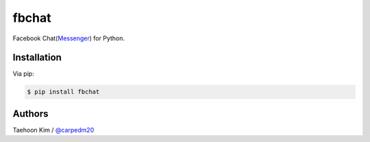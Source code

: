 ======
fbchat
======

.. image:: https://pypip.in/v/fbchat/badge.png?style=flat
    :target: https://pypi.python.org/pypi/fbchat

.. image:: https://pypip.in/d/fbchat/badge.png?style=flat
    :target: https://pypi.python.org/pypi/fbchat

.. image:: https://pypip.in/status/fbchat/badge.svg?style=flat
    :target: https://pypi.python.org/pypi/fbchat

.. image:: https://pypip.in/license/fbchat/badge.svg?style=flat
    :target: https://pypi.python.org/pypi/fbchat

Facebook Chat(`Messenger <https://www.messenger.com/>`__) for Python.

Installation
============

Via pip:

.. code-block:: console

    $ pip install fbchat


Authors
=======

Taehoon Kim / `@carpedm20 <http://carpedm20.github.io/about/>`__
